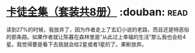 * [[https://book.douban.com/subject/5996638/][卡徒全集（套装共8册）]]    :douban::read:
读到27%的时候，我放弃了，因为作者走上了玄幻小说的老路，而且还是特恶俗的那条路。如果作者就让陈暮在森林里面“从此过上幸福的生活”那么我也会给4星。我觉得要是看下去我就会给2星或者1星的了。果断放弃。
